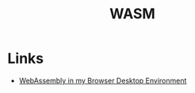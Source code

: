 :PROPERTIES:
:ID:       7b013a4f-1c19-4b68-81d8-2d1dc7496d8c
:END:
#+title: WASM
#+filetags: :programming-languages:

* Links
+ [[https://www.wasm.builders/dustinbrett/webassembly-in-my-browser-desktop-environment-3alc][WebAssembly in my Browser Desktop Environment]]
